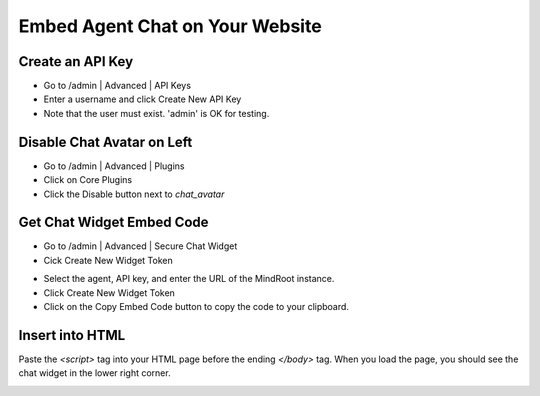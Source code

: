 Embed Agent Chat on Your Website
=================================


Create an API Key
-----------------

- Go to /admin | Advanced | API Keys

- Enter a username and click Create New API Key

- Note that the user must exist. 'admin' is OK for testing.

.. image:: apikey.png

Disable Chat Avatar on Left
---------------------------

- Go to /admin | Advanced | Plugins

- Click on Core Plugins

- Click the Disable button next to `chat_avatar`

.. image:: disablechatavatar.png

Get Chat Widget Embed Code
--------------------------

- Go to /admin | Advanced | Secure Chat Widget

- Cick Create New Widget Token

.. image:: widgetform.png

- Select the agent, API key, and enter the URL of the MindRoot instance.

- Click Create New Widget Token

- Click on the Copy Embed Code button to copy the code to your clipboard.

.. image:: chatwidgetx.png 


Insert into HTML
----------------

Paste the `<script>` tag into your HTML page before the ending `</body>` tag.
When you load the page, you should see the chat widget in the lower right corner.

.. image:: widgetonpage.png



